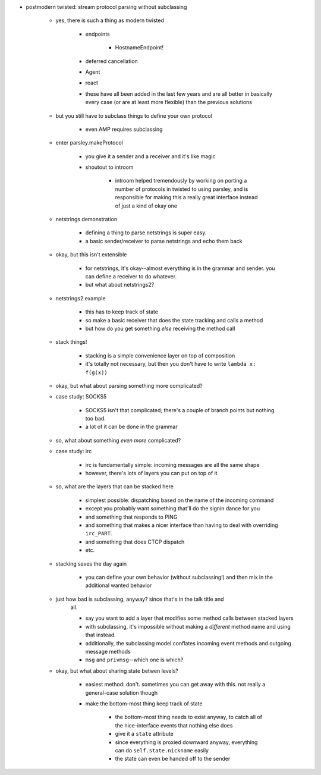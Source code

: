 - postmodern twisted: stream protocol parsing without subclassing

    - yes, there is such a thing as modern twisted

        - endpoints

            - HostnameEndpoint!

        - deferred cancellation
        - Agent
        - react
        - these have all been added in the last few years and are all better in
          basically every case (or are at least more flexible) than the
          previous solutions

    - but you still have to subclass things to define your own protocol

        - even AMP requires subclassing

    - enter parsley.makeProtocol

        - you give it a sender and a receiver and it's like magic
        - shoutout to introom

            - introom helped tremendously by working on porting a number of
              protocols in twisted to using parsley, and is responsible for
              making this a really great interface instead of just a kind of
              okay one

    - netstrings demonstration

        - defining a thing to parse netstrings is super easy.
        - a basic sender/receiver to parse netstrings and echo them back

    - okay, but this isn't extensible

        - for netstrings, it's okay--almost everything is in the grammar and
          sender. you can define a receiver to do whatever.
        - but what about netstrings2?

    - netstrings2 example

        - this has to keep track of state
        - so make a basic receiver that does the state tracking and calls a
          method
        - but how do you get something *else* receiving the method call

    - stack things!

        - stacking is a simple convenience layer on top of composition
        - it's totally not necessary, but then you don't have to write ``lambda
          x: f(g(x))``

    - okay, but what about parsing something more complicated?
    - case study: SOCKS5

        - SOCKS5 isn't that complicated; there's a couple of branch points but
          nothing too bad.
        - a lot of it can be done in the grammar

    - so, what about something *even more* complicated?
    - case study: irc

        - irc is fundamentally simple: incoming messages are all the same shape
        - however, there's lots of layers you can put on top of it

    - so, what are the layers that can be stacked here

        - simplest possible: dispatching based on the name of the incoming
          command
        - except you probably want something that'll do the signin dance for you
        - and something that responds to PING
        - and something that makes a nicer interface than having to deal with
          overriding ``irc_PART``.
        - and something that does CTCP dispatch
        - etc.

    - stacking saves the day again

        - you can define your own behavior (without subclassing!) and then mix
          in the additional wanted behavior

    - just how bad is subclassing, anyway? since that's in the talk title and
        all.

        - say you want to add a layer that modifies some method calls between
          stacked layers
        - with subclassing, it's impossible without making a *different* method
          name and using that instead.
        - additionally, the subclassing model conflates incoming event methods
          and outgoing message methods
        - ``msg`` and ``privmsg``--which one is which?

    - okay, but what about sharing state betwen levels?

        - easiest method: don't. sometimes you can get away with this. not
          really a general-case solution though
        - make the bottom-most thing keep track of state

            - the bottom-most thing needs to exist anyway, to catch all of the
              nice-interface events that nothing else does
            - give it a ``state`` attribute
            - since everything is proxied downward anyway, everything can do
              ``self.state.nickname`` easily
            - the state can even be handed off to the sender
